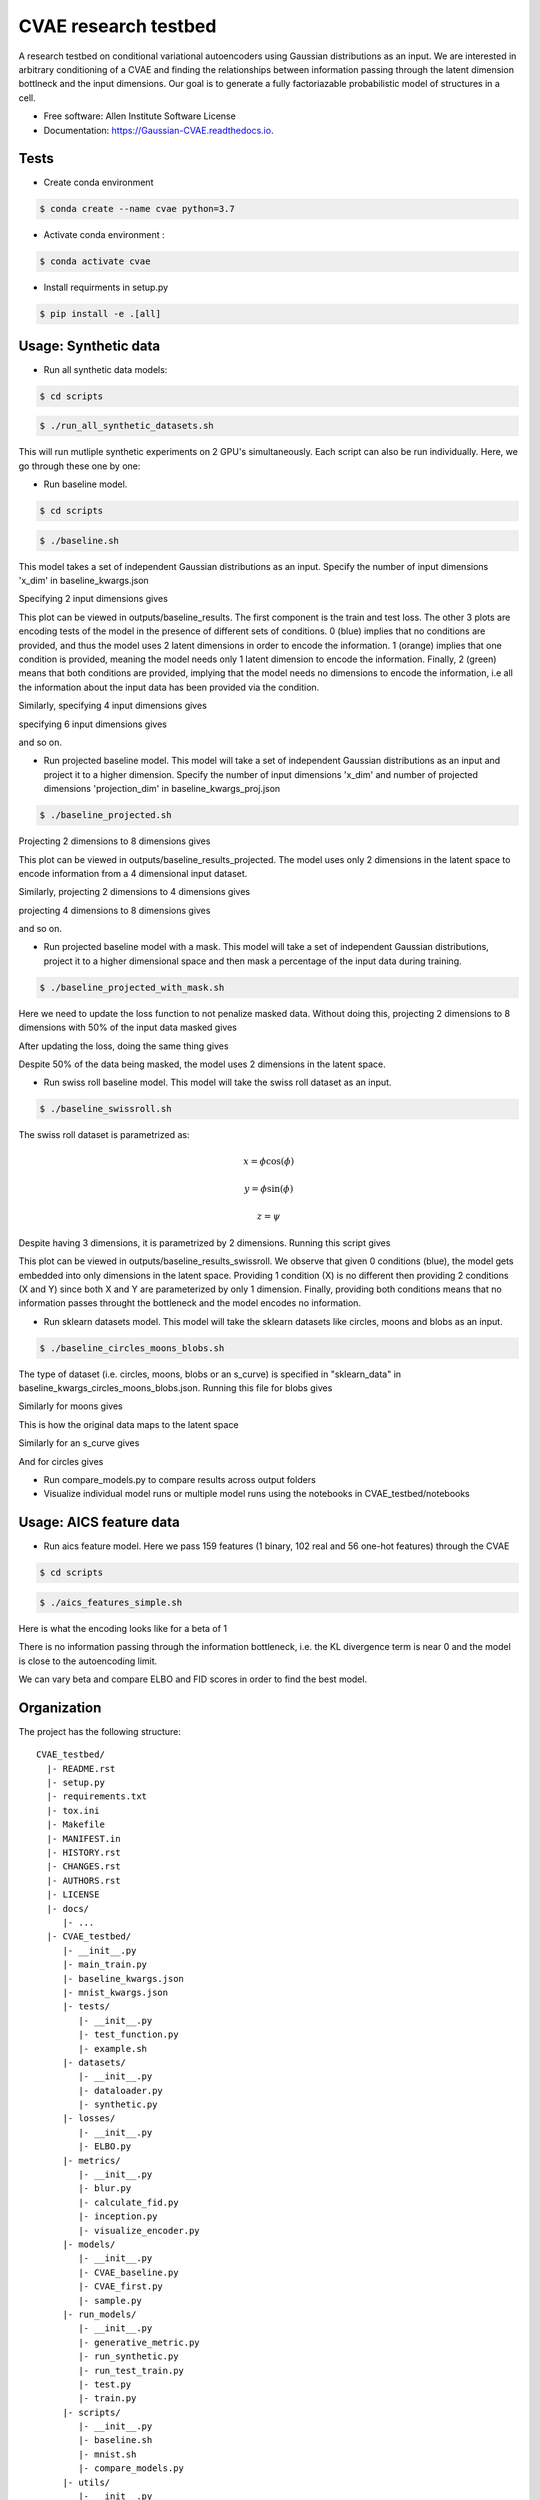 =====================
CVAE research testbed
=====================

.. image:: https://travis-ci.org/AllenCellModeling/CVAE_testbed.svg?branch=master
        :target: https://travis-ci.org/AllenCellModeling/CVAE_testbed
        :alt: Build Status
        
.. image:: https://readthedocs.org/projects/gaussian-cvae/badge/?version=latest
        :target: https://gaussian-cvae.readthedocs.io/en/latest/?badge=latest
        :alt: Documentation Status

.. image:: https://codecov.io/gh/AllenCellModeling/CVAE_testbed/branch/master/graph/badge.svg
        :target: https://codecov.io/gh/AllenCellModeling/CVAE_testbed
        :alt: Codecov Status


A research testbed on conditional variational autoencoders using Gaussian distributions as an input. We are interested in arbitrary conditioning of a CVAE and finding the relationships between information passing through the latent dimension bottlneck and the input dimensions. Our goal is to generate a fully factoriazable probabilistic model of structures in a cell.

* Free software: Allen Institute Software License

* Documentation: https://Gaussian-CVAE.readthedocs.io.

Tests
--------

* Create conda environment

.. code-block:: bash

    $ conda create --name cvae python=3.7

* Activate conda environment :

.. code-block:: bash

    $ conda activate cvae

* Install requirments in setup.py

.. code-block:: bash

    $ pip install -e .[all]

Usage: Synthetic data
--------

* Run all synthetic data models:

.. code-block:: bash

    $ cd scripts

.. code-block:: bash

    $ ./run_all_synthetic_datasets.sh

This will run mutliple synthetic experiments on 2 GPU's simultaneously. Each script can also be run individually. Here, we go through these one by one:

* Run baseline model. 

.. code-block:: bash

    $ cd scripts

.. code-block:: bash

    $ ./baseline.sh

This model takes a set of independent Gaussian distributions as an input. Specify the number of input dimensions 'x_dim' in baseline_kwargs.json

Specifying 2 input dimensions gives

.. image:: scripts/outputs/baseline_results/encoding_test_plots.png
   :width: 750px
   :scale: 100 %
   :align: center

This plot can be viewed in outputs/baseline_results. The first component is the train and test loss. The other 3 plots are encoding tests of the model in the presence of different sets of conditions. 0 (blue) implies that no conditions are provided, and thus the model uses 2 latent dimensions in order to encode the information. 1 (orange) implies that one condition is provided, meaning the model needs only 1 latent dimension to encode the information. Finally, 2 (green) means that both conditions are provided, implying that the model needs no dimensions to encode the information, i.e all the information about the input data has been provided via the condition. 

Similarly, specifying 4 input dimensions gives

.. image:: https://user-images.githubusercontent.com/40371793/63390327-8e69fc80-c363-11e9-93e0-219b6044774d.png
   :width: 750px
   :scale: 100 %
   :align: center

specifying 6 input dimensions gives

.. image:: https://user-images.githubusercontent.com/40371793/63449614-4f848700-c3f5-11e9-842e-40b07271a5ed.png
   :width: 750px
   :scale: 100 %
   :align: center

and so on.

* Run projected baseline model. This model will take a set of independent Gaussian distributions as an input and project it to a higher dimension. Specify the number of input dimensions 'x_dim' and number of projected dimensions 'projection_dim' in baseline_kwargs_proj.json

.. code-block:: bash

    $ ./baseline_projected.sh

Projecting 2 dimensions to 8 dimensions gives 

.. image:: scripts/outputs/baseline_results_projected/encoding_test_plots.png
   :width: 750px
   :scale: 100 %
   :align: center

This plot can be viewed in outputs/baseline_results_projected. The model uses only 2 dimensions in the latent space to encode information from a 4 dimensional input dataset. 

Similarly, projecting 2 dimensions to 4 dimensions gives

.. image:: https://user-images.githubusercontent.com/40371793/63447464-eac72d80-c3f0-11e9-86c9-26df0b5ed8da.png
   :width: 750px
   :scale: 100 %
   :align: center

projecting 4 dimensions to 8 dimensions gives 

.. image:: https://user-images.githubusercontent.com/40371793/63446173-9327c280-c3ee-11e9-95c9-ed04fdab0522.png
   :width: 750px
   :scale: 100 %
   :align: center

and so on. 

* Run projected baseline model with a mask. This model will take a set of independent Gaussian distributions, project it to a higher dimensional space and then mask a percentage of the input data during training. 

.. code-block:: bash

    $ ./baseline_projected_with_mask.sh

Here we need to update the loss function to not penalize masked data. Without doing this, projecting 2 dimensions to 8 dimensions with 50% of the input data masked gives 

.. image:: https://user-images.githubusercontent.com/40371793/63446885-dafb1980-c3ef-11e9-89cb-6389a38dfaca.png
   :width: 750px
   :scale: 100 %
   :align: center

After updating the loss, doing the same thing gives

.. image:: https://user-images.githubusercontent.com/40371793/63446987-10076c00-c3f0-11e9-9b99-72b67c3592fa.png
   :width: 750px
   :scale: 100 %
   :align: center

Despite 50% of the data being masked, the model uses 2 dimensions in the latent space.

* Run swiss roll baseline model. This model will take the swiss roll dataset as an input. 

.. code-block:: bash

    $ ./baseline_swissroll.sh

The swiss roll dataset is parametrized as:

.. math:: x = \phi \cos(\phi)
.. math:: y = \phi \sin(\phi)
.. math:: z = \psi

Despite having 3 dimensions, it is parametrized by 2 dimensions. Running this script gives

.. image:: scripts/outputs/baseline_results_swissroll/encoding_test_plots.png
   :width: 750px
   :scale: 100 %
   :align: center

This plot can be viewed in outputs/baseline_results_swissroll. We observe that given 0 conditions (blue), the model gets embedded into only dimensions in the latent space. Providing 1 condition (X) is no different then providing 2 conditions (X and Y) since both X and Y are parameterized by only 1 dimension. Finally, providing both conditions means that no information passes throught the bottleneck and the model encodes no information. 

* Run sklearn datasets model. This model will take the sklearn datasets like circles, moons and blobs as an input. 

.. code-block:: bash

    $ ./baseline_circles_moons_blobs.sh

The type of dataset (i.e. circles, moons, blobs or an s_curve) is specified in "sklearn_data" in baseline_kwargs_circles_moons_blobs.json. Running this file for blobs gives 

.. image:: scripts/outputs/loop_models_blobs/encoding_test_plots.png
   :width: 750px
   :scale: 100 %
   :align: center

Similarly for moons gives 

.. image:: scripts/outputs/loop_models_moons/encoding_test_plots.png
   :width: 750px
   :scale: 100 %
   :align: center

This is how the original data maps to the latent space

.. image:: https://user-images.githubusercontent.com/40371793/63801095-61b66780-c8c4-11e9-9b59-d51be918211f.png
   :width: 750px
   :scale: 100 %
   :align: center

Similarly for an s_curve gives 

.. image:: scripts/outputs/loop_models_s_curve/encoding_test_plots.png
   :width: 750px
   :scale: 100 %
   :align: center

And for circles gives

.. image:: scripts/outputs/loop_models_circles/encoding_test_plots.png
   :width: 750px
   :scale: 100 %
   :align: center

* Run compare_models.py to compare results across output folders

* Visualize individual model runs or multiple model runs using the notebooks in CVAE_testbed/notebooks

Usage: AICS feature data
--------

* Run aics feature model. Here we pass 159 features (1 binary, 102 real and 56 one-hot features) through the CVAE

.. code-block:: bash

    $ cd scripts

.. code-block:: bash

    $ ./aics_features_simple.sh

Here is what the encoding looks like for a beta of 1

.. image:: scripts/outputs/aics_159_features_beta_1/encoding_test_plots.png
   :width: 750px
   :scale: 100 %
   :align: center

There is no information passing through the information bottleneck, i.e. the KL divergence term is near 0 and the model is close to the autoencoding limit. 

We can vary beta and compare ELBO and FID scores in order to find the best model. 

Organization
--------

The project has the following structure::

    CVAE_testbed/
      |- README.rst
      |- setup.py
      |- requirements.txt
      |- tox.ini
      |- Makefile
      |- MANIFEST.in
      |- HISTORY.rst
      |- CHANGES.rst
      |- AUTHORS.rst
      |- LICENSE
      |- docs/
         |- ...
      |- CVAE_testbed/
         |- __init__.py
         |- main_train.py
         |- baseline_kwargs.json
         |- mnist_kwargs.json
         |- tests/
            |- __init__.py
            |- test_function.py
            |- example.sh
         |- datasets/
            |- __init__.py
            |- dataloader.py
            |- synthetic.py
         |- losses/
            |- __init__.py
            |- ELBO.py
         |- metrics/
            |- __init__.py
            |- blur.py
            |- calculate_fid.py
            |- inception.py
            |- visualize_encoder.py
         |- models/
            |- __init__.py
            |- CVAE_baseline.py
            |- CVAE_first.py
            |- sample.py
         |- run_models/
            |- __init__.py
            |- generative_metric.py
            |- run_synthetic.py
            |- run_test_train.py
            |- test.py
            |- train.py
         |- scripts/
            |- __init__.py
            |- baseline.sh
            |- mnist.sh
            |- compare_models.py
         |- utils/
            |- __init__.py
            |- compare_plots.py

Support
-------
We are not currently supporting this code, but simply releasing it to the community AS IS but are not able to provide any guarantees of support. The community is welcome to submit issues, but you should not expect an active response.

Credits
-------

This package was created with Cookiecutter_.

.. _Cookiecutter: https://github.com/audreyr/cookiecutter
